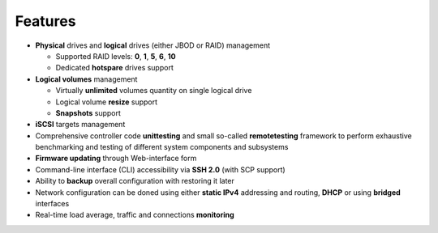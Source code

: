.. _features:

========
Features
========
* **Physical** drives and **logical** drives (either JBOD or RAID)
  management

  * Supported RAID levels: **0**, **1**, **5**, **6**, **10**
  * Dedicated **hotspare** drives support

* **Logical volumes** management

  * Virtually **unlimited** volumes quantity on single logical drive
  * Logical volume **resize** support
  * **Snapshots** support

* **iSCSI** targets management
* Comprehensive controller code **unittesting** and small so-called
  **remotetesting** framework to perform exhaustive benchmarking and
  testing of different system components and subsystems
* **Firmware updating** through Web-interface form
* Command-line interface (CLI) accessibility via **SSH 2.0** (with SCP
  support)
* Ability to **backup** overall configuration with restoring it later
* Network configuration can be doned using either **static IPv4**
  addressing and routing, **DHCP** or using **bridged** interfaces
* Real-time load average, traffic and connections **monitoring**
